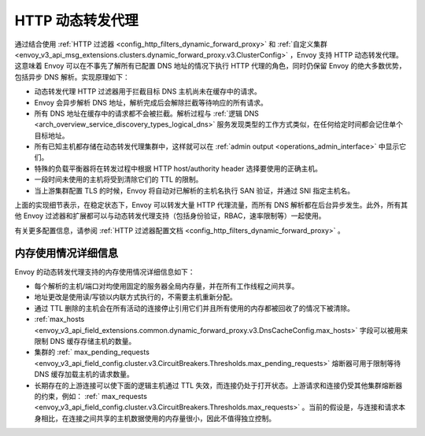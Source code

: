 .. _arch_overview_http_dynamic_forward_proxy:

HTTP 动态转发代理
==========================

通过结合使用 :ref:`HTTP 过滤器 <config_http_filters_dynamic_forward_proxy>` 和 :ref:`自定义集群 <envoy_v3_api_msg_extensions.clusters.dynamic_forward_proxy.v3.ClusterConfig>` ，Envoy 支持 HTTP 动态转发代理。这意味着 Envoy 可以在不事先了解所有已配置 DNS 地址的情况下执行 HTTP 代理的角色，同时仍保留 Envoy 的绝大多数优势，包括异步 DNS 解析。实现原理如下：

* 动态转发代理 HTTP 过滤器用于拦截目标 DNS 主机尚未在缓存中的请求。
* Envoy 会异步解析 DNS 地址，解析完成后会解除拦截等待响应的所有请求。
* 所有 DNS 地址在缓存中的请求都不会被拦截。解析过程与 :ref:`逻辑 DNS <arch_overview_service_discovery_types_logical_dns>` 服务发现类型的工作方式类似，在任何给定时间都会记住单个目标地址。
* 所有已知主机都存储在动态转发代理集群中，这样就可以在 :ref:`admin output <operations_admin_interface>` 中显示它们。
* 特殊的负载平衡器将在转发过程中根据 HTTP host/authority header 选择要使用的正确主机。
* 一段时间未使用的主机将受到清除它们的 TTL 的限制。
* 当上游集群配置 TLS 的时候，Envoy 将自动对已解析的主机名执行 SAN 验证，并通过 SNI 指定主机名。

上面的实现细节表示，在稳定状态下，Envoy 可以转发大量 HTTP 代理流量，而所有 DNS 解析都在后台异步发生。此外，所有其他 Envoy 过滤器和扩展都可以与动态转发代理支持（包括身份验证，RBAC，速率限制等）一起使用。

有关更多配置信息，请参阅 :ref:`HTTP 过滤器配置文档 <config_http_filters_dynamic_forward_proxy>` 。

内存使用情况详细信息
--------------------

Envoy 的动态转发代理支持的内存使用情况详细信息如下：

* 每个解析的主机/端口对均使用固定的服务器全局内存量，并在所有工作线程之间共享。
* 地址更改是使用读/写锁以内联方式执行的，不需要主机重新分配。
* 通过 TTL 删除的主机会在所有活动的连接停止引用它们并且所有使用的内存都被回收了的情况下被清除。
* :ref:`max_hosts <envoy_v3_api_field_extensions.common.dynamic_forward_proxy.v3.DnsCacheConfig.max_hosts>` 字段可以被用来限制 DNS 缓存存储主机的数量。
* 集群的 :ref:` max_pending_requests <envoy_v3_api_field_config.cluster.v3.CircuitBreakers.Thresholds.max_pending_requests>` 熔断器可用于限制等待 DNS 缓存加载主机的请求数量。
* 长期存在的上游连接可以使下面的逻辑主机通过 TTL 失效，而连接仍处于打开状态。上游请求和连接仍受其他集群熔断器的约束，例如： :ref:` max_requests <envoy_v3_api_field_config.cluster.v3.CircuitBreakers.Thresholds.max_requests>` 。当前的假设是，与连接和请求本身相比，在连接之间共享的主机数据使用的内存量很小，因此不值得独立控制。